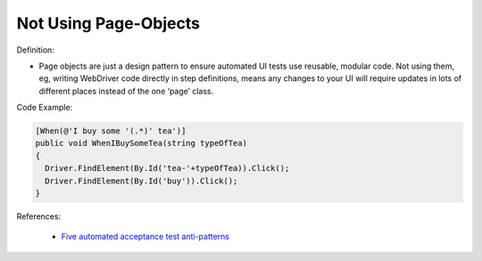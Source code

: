 Not Using Page-Objects
^^^^^
Definition:

* Page objects are just a design pattern to ensure automated UI tests use reusable, modular code. Not using them, eg, writing WebDriver code directly in step definitions, means any changes to your UI will require updates in lots of different places instead of the one ‘page’ class.


Code Example:

.. code-block:: csharp

  [When(@'I buy some '(.*)' tea')]
  public void WhenIBuySomeTea(string typeOfTea)
  {
    Driver.FindElement(By.Id('tea-'+typeOfTea)).Click();
    Driver.FindElement(By.Id('buy')).Click();
  }

References:

 * `Five automated acceptance test anti-patterns <https://web.archive.org/web/20211113081220/https://alisterbscott.com/2015/01/20/five-automated-acceptance-test-anti-patterns/>`_


